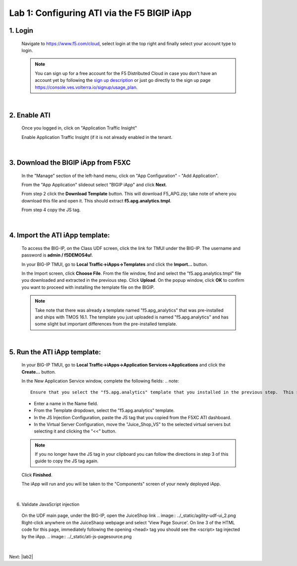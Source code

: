 Lab 1: Configuring ATI via the F5 BIGIP iApp
=====================================================

1. Login
-----------
 Navigate to https://www.f5.com/cloud, select login at the top right and finally select your account type to login.

 .. note::
    You can sign up for a free account for the F5 Distributed Cloud in case you don't have an account yet by following the `sign up description <https://github.com/f5devcentral/f5-waap/blob/main/step-1-signup-deploy/voltConsole.rst>`_ or just go directly to the sign up page https://console.ves.volterra.io/signup/usage_plan.

 .. image:: ../_static/csd-login.png

|

2. Enable ATI
---------------

 Once you logged in, click on "Application Traffic Insight"

 .. image:: ../_static/ati-all-services.png

 Enable Application Traffic Insight (if it is not already enabled in the tenant.

|

3. Download the BIGIP iApp from F5XC
-----------------------------------------

 In the "Manage" section of the left-hand menu, click on "App Configuration" - "Add Application".

 .. image:: ../_static/ati-add-application.png

 From the "App Application" slideout select "BIGIP iApp" and click **Next**.

 From step 2 click the **Download Template** button. This will download F5_APG.zip; take note of where you download this file and open it.  This should extract **f5.apg.analytics.tmpl**.
 
 From step 4 copy the JS tag.

 .. image:: ../_static/ati-addapp-iapp.png

|

4. Import the ATI iApp template:
------------------------------------

 To access the BIG-IP, on the Class UDF screen, click the link for TMUI under the BIG-IP.  The username and password is **admin / f5DEMOS4u!**.

 .. image:: ../_static/agility-udf-ui_1.png

 In your BIG-IP TMUI, go to **Local Traffic->iApps->Templates** and click the **Import...** button.

 .. image:: ../_static/ati-iapp-templates.png

 In the Import screen, click **Choose File**. From the file window, find and select the "f5.apg.analytics.tmpl" file you downloaded and extracted in the previous step. Click **Upload**.  On the popup window, click **OK** to confirm you want to proceed with installing the template file on the BIGIP.

 .. note::
     Take note that there was already a template named "f5.apg_analytics" that was pre-installed and ships with TMOS 16.1.  The template you just uploaded is named "f5.apg.analytics" and has some slight but important differences from the pre-installed template.

 .. image:: ../_static/ati-iapp-templates.png

|

5. Run the ATI iApp template:
------------------------------------

 In your BIG-IP TMUI, go to **Local Traffic->iApps->Application Services->Applications** and click the **Create...** button.

 .. image:: ../_static/ati-iapp-create.png

 In the New Application Service window, complete the following fields:
 .. note::
     Ensure that you select the "f5.apg.analytics" template that you installed in the previous step.  This should be the first temasplte listed.

 * Enter a name in the Name field.
 * From the Template dropdown, select the "f5.apg.analytics" template.
 * In the JS Injection Configuration, paste the JS tag that you copied from the F5XC ATI dashboard.
 * In the Virtual Server Configuration, move the "Juice_Shop_VS" to the selected virtual servers but selecting it and clicking the "<<" button.
 .. note::
     If you no longer have the JS tag in your clipboard you can follow the directions in step 3 of this guide to copy the JS tag again.

 .. image:: ../_static/ati-iapp-config.png

 Click **Finished**.

 The iApp will run and you will be taken to the "Components" screen of your newly deployed iApp.

|

6. Validate JavaScript injection
 On the UDF main page, under the BIG-IP, open the JuiceShop link
 .. image:: ../_static/agility-udf-ui_2.png
 Right-click anywhere on the JuiceShaop webpage and select 'View Page Source'.
 On line 3 of the HTML code for this page, immediately following the opening <head> tag you should see the <script> tag injected by the iApp.
 .. image:: ../_static/ati-js-pagesource.png
|

Next: |lab2|

.. |lab2| raw:: html

            <a href="./lab2.rst" target="_blank">Lab 2: Browsers and Automation Tools</a>